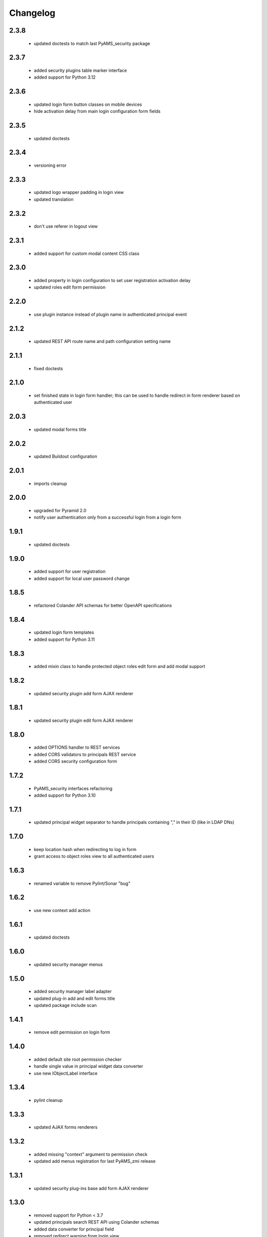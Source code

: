 Changelog
=========

2.3.8
-----
 - updated doctests to match last PyAMS_security package

2.3.7
-----
 - added security plugins table marker interface
 - added support for Python 3.12

2.3.6
-----
 - updated login form button classes on mobile devices
 - hide activation delay from main login configuration form fields

2.3.5
-----
 - updated doctests

2.3.4
-----
 - versioning error

2.3.3
-----
 - updated logo wrapper padding in login view
 - updated translation

2.3.2
-----
 - don't use referer in logout view

2.3.1
-----
 - added support for custom modal content CSS class

2.3.0
-----
 - added property in login configuration to set user registration activation delay
 - updated roles edit form permission

2.2.0
-----
 - use plugin instance instead of plugin name in authenticated principal event

2.1.2
-----
 - updated REST API route name and path configuration setting name

2.1.1
-----
 - fixed doctests

2.1.0
-----
 - set finished state in login form handler; this can be used to handle redirect in form renderer
   based on authenticated user

2.0.3
-----
 - updated modal forms title

2.0.2
-----
 - updated Buildout configuration

2.0.1
-----
 - imports cleanup

2.0.0
-----
 - upgraded for Pyramid 2.0
 - notify user authentication only from a successful login from a login form

1.9.1
-----
 - updated doctests

1.9.0
-----
 - added support for user registration
 - added support for local user password change

1.8.5
-----
 - refactored Colander API schemas for better OpenAPI specifications

1.8.4
-----
 - updated login form templates
 - added support for Python 3.11

1.8.3
-----
 - added mixin class to handle protected object roles edit form and add modal support

1.8.2
-----
 - updated security plugin add form AJAX renderer

1.8.1
-----
 - updated security plugin edit form AJAX renderer

1.8.0
-----
 - added OPTIONS handler to REST services
 - added CORS validators to principals REST service
 - added CORS security configuration form

1.7.2
-----
 - PyAMS_security interfaces refactoring
 - added support for Python 3.10

1.7.1
-----
 - updated principal widget separator to handle principals containing "," in their ID (like in
   LDAP DNs)

1.7.0
-----
 - keep location hash when redirecting to log in form
 - grant access to object roles view to all authenticated users

1.6.3
-----
 - renamed variable to remove Pylint/Sonar "bug"

1.6.2
-----
 - use new context add action

1.6.1
-----
 - updated doctests

1.6.0
-----
 - updated security manager menus

1.5.0
-----
 - added security manager label adapter
 - updated plug-in add and edit forms title
 - updated package include scan

1.4.1
-----
 - remove edit permission on login form

1.4.0
-----
 - added default site root permission checker
 - handle single value in principal widget data converter
 - use new IObjectLabel interface

1.3.4
-----
 - pylint cleanup

1.3.3
-----
 - updated AJAX forms renderers

1.3.2
-----
 - added missing "context" argument to permission check
 - updated add menus registration for last PyAMS_zmi release

1.3.1
-----
 - updated security plug-ins base add form AJAX renderer

1.3.0
-----
 - removed support for Python < 3.7
 - updated principals search REST API using Colander schemas
 - added data converter for principal field
 - removed redirect warning from login view
 - changed fields order in local users forms

1.2.1
-----
 - updated Gitlab-CI configuration
 - removed Travis-CI configuration

1.2.0
-----
 - added CSRF token in login view
 - added permission check in security manager table element editor factory

1.1.0
-----
 - updated security manager properties edit form to display credentials plug-ins
 - updated doctests

1.0.2
-----
 - updated translation strings

1.0.1
-----
 - small update in protected object roles edit form

1.0.0
-----
 - initial release
